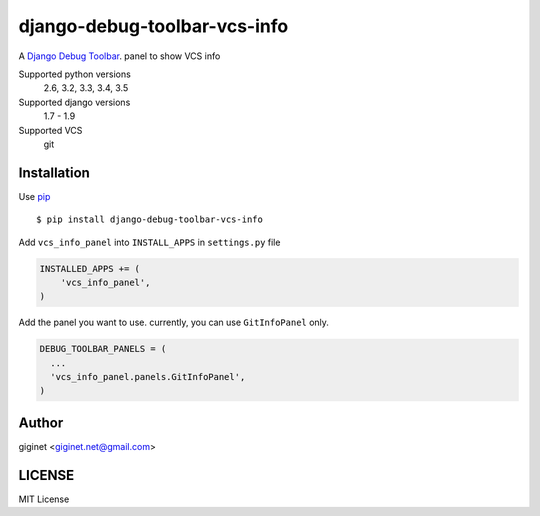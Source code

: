 django-debug-toolbar-vcs-info
==============================

.. image:: https://travis-ci.org/giginet/django-debug-toolbar-vcs-info.svg?branch=master
    :target: https://travis-ci.org/giginet/django-debug-toolbar-vcs-info
.. image:: https://coveralls.io/repos/giginet/django-debug-toolbar-vcs-info/badge.svg?branch=master&service=github
    :target: https://coveralls.io/github/giginet/django-debug-toolbar-vcs-info?branch=master



A `Django Debug Toolbar 
<https://github.com/django-debug-toolbar/django-debug-toolbar>`_. panel to show VCS info

.. image:: https://raw.githubusercontent.com/giginet/django-debug-toolbar-vcs-info/master/images/vcs_info_panel.png

Supported python versions
    2.6, 3.2, 3.3, 3.4, 3.5
Supported django versions
    1.7 - 1.9
Supported VCS
    git

Installation
------------------------

Use pip_ ::

    $ pip install django-debug-toolbar-vcs-info

.. _pip:  https://pypi.python.org/pypi/pip

Add ``vcs_info_panel`` into ``INSTALL_APPS`` in ``settings.py`` file

.. code:: python

  INSTALLED_APPS += (
      'vcs_info_panel',
  )

Add the panel you want to use. currently, you can use ``GitInfoPanel`` only.


.. code:: python

  DEBUG_TOOLBAR_PANELS = (
    ...
    'vcs_info_panel.panels.GitInfoPanel',
  )

Author
-------------------

giginet <giginet.net@gmail.com>

LICENSE
-------------------------

MIT License
